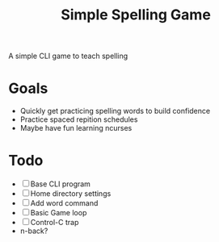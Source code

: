 #+TITLE: Simple Spelling Game

A simple CLI game to teach spelling

* Goals
  + Quickly get practicing spelling words to build confidence
  + Practice spaced repition schedules
  + Maybe have fun learning ncurses

* Todo
  + [ ] Base CLI program
  + [ ] Home directory settings
  + [ ] Add word command
  + [ ] Basic Game loop
  + [ ] Control-C trap
  + n-back?

